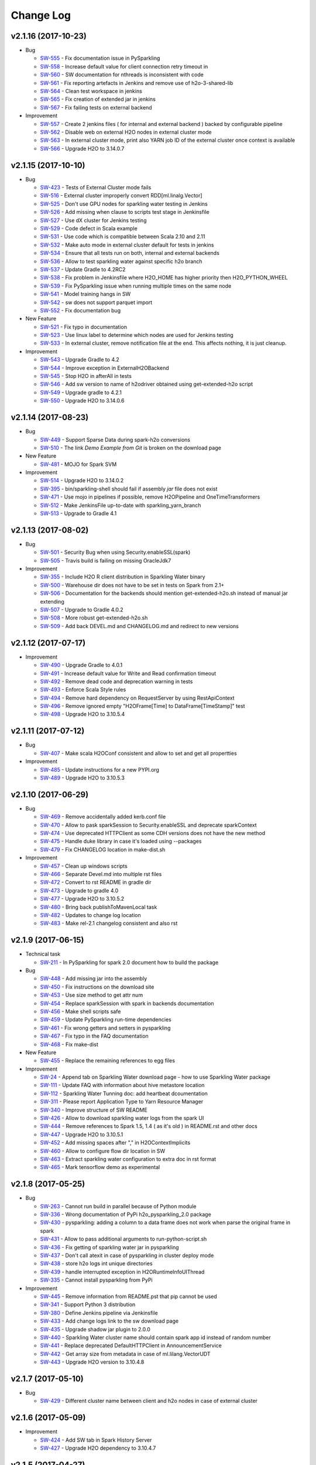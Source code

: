 Change Log
==========

v2.1.16 (2017-10-23)
--------------------

-  Bug

   -  `SW-555 <https://0xdata.atlassian.net/browse/SW-555>`__ - Fix documentation issue in PySparkling
   -  `SW-558 <https://0xdata.atlassian.net/browse/SW-558>`__ - Increase default value for client connection retry timeout in
   -  `SW-560 <https://0xdata.atlassian.net/browse/SW-560>`__ - SW documentation for nthreads is inconsistent with code
   -  `SW-561 <https://0xdata.atlassian.net/browse/SW-561>`__ - Fix reporting artefacts in Jenkins and remove use of h2o-3-shared-lib
   -  `SW-564 <https://0xdata.atlassian.net/browse/SW-564>`__ - Clean test workspace in jenkins
   -  `SW-565 <https://0xdata.atlassian.net/browse/SW-565>`__ - Fix creation of extended jar in jenkins
   -  `SW-567 <https://0xdata.atlassian.net/browse/SW-567>`__ - Fix failing tests on external backend

-  Improvement

   -  `SW-557 <https://0xdata.atlassian.net/browse/SW-557>`__ - Create 2 jenkins files ( for internal and external backend ) backed by configurable pipeline
   -  `SW-562 <https://0xdata.atlassian.net/browse/SW-562>`__ - Disable web on external H2O nodes in external cluster mode
   -  `SW-563 <https://0xdata.atlassian.net/browse/SW-563>`__ - In external cluster mode, print also YARN job ID of the external cluster once context is available
   -  `SW-566 <https://0xdata.atlassian.net/browse/SW-566>`__ - Upgrade H2O to 3.14.0.7


v2.1.15 (2017-10-10)
--------------------

-  Bug

   -  `SW-423 <https://0xdata.atlassian.net/browse/SW-423>`__ - Tests of External Cluster mode fails
   -  `SW-516 <https://0xdata.atlassian.net/browse/SW-516>`__ - External cluster improperly convert RDD[ml.linalg.Vector]
   -  `SW-525 <https://0xdata.atlassian.net/browse/SW-525>`__ - Don't use GPU nodes for sparkling water testing in Jenkins
   -  `SW-526 <https://0xdata.atlassian.net/browse/SW-526>`__ - Add missing when clause to scripts test stage in Jenkinsfile
   -  `SW-527 <https://0xdata.atlassian.net/browse/SW-527>`__ - Use dX cluster for Jenkins testing
   -  `SW-529 <https://0xdata.atlassian.net/browse/SW-529>`__ - Code defect in Scala example
   -  `SW-531 <https://0xdata.atlassian.net/browse/SW-531>`__ - Use code which is compatible between Scala 2.10 and 2.11
   -  `SW-532 <https://0xdata.atlassian.net/browse/SW-532>`__ - Make auto mode in external cluster default for tests in jenkins
   -  `SW-534 <https://0xdata.atlassian.net/browse/SW-534>`__ - Ensure that all tests run on both, internal and external backends
   -  `SW-536 <https://0xdata.atlassian.net/browse/SW-536>`__ - Allow to test sparkling water against specific h2o branch
   -  `SW-537 <https://0xdata.atlassian.net/browse/SW-537>`__ - Update Gradle to 4.2RC2
   -  `SW-538 <https://0xdata.atlassian.net/browse/SW-538>`__ - Fix problem in Jenkinsfile where H2O_HOME has higher priority then H2O_PYTHON_WHEEL
   -  `SW-539 <https://0xdata.atlassian.net/browse/SW-539>`__ - Fix PySparkling issue when running multiple times on the same node
   -  `SW-541 <https://0xdata.atlassian.net/browse/SW-541>`__ - Model training hangs in SW
   -  `SW-542 <https://0xdata.atlassian.net/browse/SW-542>`__ - sw does not support parquet import
   -  `SW-552 <https://0xdata.atlassian.net/browse/SW-552>`__ - Fix documentation bug

-  New Feature

   -  `SW-521 <https://0xdata.atlassian.net/browse/SW-521>`__ - Fix typo in documentation
   -  `SW-523 <https://0xdata.atlassian.net/browse/SW-523>`__ - Use linux label to determine which nodes are used for Jenkins testing
   -  `SW-533 <https://0xdata.atlassian.net/browse/SW-533>`__ - In external cluster, remove notification file at the end. This affects nothing, it is just cleanup.

-  Improvement

   -  `SW-543 <https://0xdata.atlassian.net/browse/SW-543>`__ - Upgrade Gradle to 4.2
   -  `SW-544 <https://0xdata.atlassian.net/browse/SW-544>`__ - Improve exception in ExternalH2OBackend
   -  `SW-545 <https://0xdata.atlassian.net/browse/SW-545>`__ - Stop H2O in afterAll in tests
   -  `SW-546 <https://0xdata.atlassian.net/browse/SW-546>`__ - Add sw version to name of h2odriver obtained using get-extended-h2o script
   -  `SW-549 <https://0xdata.atlassian.net/browse/SW-549>`__ - Upgrade gradle to 4.2.1
   -  `SW-550 <https://0xdata.atlassian.net/browse/SW-550>`__ - Upgrade H2O to 3.14.0.6

v2.1.14 (2017-08-23)
--------------------

-  Bug

   -  `SW-449 <https://0xdata.atlassian.net/browse/SW-449>`__ - Support Sparse Data during spark-h2o conversions
   -  `SW-510 <https://0xdata.atlassian.net/browse/SW-510>`__ - The link `Demo Example from Git` is broken on the download page

-  New Feature

   -  `SW-481 <https://0xdata.atlassian.net/browse/SW-481>`__ - MOJO for Spark SVM

-  Improvement

   -  `SW-514 <https://0xdata.atlassian.net/browse/SW-514>`__ - Upgrade H2O to 3.14.0.2
   -  `SW-395 <https://0xdata.atlassian.net/browse/SW-395>`__ - bin/sparkling-shell should fail if assembly `jar` file does not exist
   -  `SW-471 <https://0xdata.atlassian.net/browse/SW-471>`__ - Use mojo in pipelines if possible, remove H2OPipeline and OneTimeTransformers
   -  `SW-512 <https://0xdata.atlassian.net/browse/SW-512>`__ - Make JenkinsFile up-to-date with sparkling_yarn_branch
   -  `SW-513 <https://0xdata.atlassian.net/browse/SW-513>`__ - Upgrade to Gradle 4.1

v2.1.13 (2017-08-02)
--------------------

-  Bug
   
   -  `SW-501 <https://0xdata.atlassian.net/browse/SW-501>`__ - Security Bug when using Security.enableSSL(spark)
   -  `SW-505 <https://0xdata.atlassian.net/browse/SW-505>`__ - Travis build is failing on missing OracleJdk7

-  Improvement
   
   -  `SW-355 <https://0xdata.atlassian.net/browse/SW-355>`__ - Include H2O R client distribution in Sparkling Water binary
   -  `SW-500 <https://0xdata.atlassian.net/browse/SW-500>`__ - Warehouse dir does not have to be set in tests on Spark from 2.1+
   -  `SW-506 <https://0xdata.atlassian.net/browse/SW-506>`__ - Documentation for the backends should mention get-extended-h2o.sh instead of manual jar extending
   -  `SW-507 <https://0xdata.atlassian.net/browse/SW-507>`__ - Upgrade to Gradle 4.0.2
   -  `SW-508 <https://0xdata.atlassian.net/browse/SW-508>`__ - More robust get-extended-h2o.sh
   -  `SW-509 <https://0xdata.atlassian.net/browse/SW-509>`__ - Add back DEVEL.md and CHANGELOG.md and redirect to new versions

v2.1.12 (2017-07-17)
--------------------

-  Improvement

   -  `SW-490 <https://0xdata.atlassian.net/browse/SW-490>`__ - Upgrade Gradle to 4.0.1
   -  `SW-491 <https://0xdata.atlassian.net/browse/SW-491>`__ - Increase default value for Write and Read confirmation timeout
   -  `SW-492 <https://0xdata.atlassian.net/browse/SW-492>`__ - Remove dead code and deprecation warning in tests
   -  `SW-493 <https://0xdata.atlassian.net/browse/SW-493>`__ - Enforce Scala Style rules
   -  `SW-494 <https://0xdata.atlassian.net/browse/SW-494>`__ - Remove hard dependency on RequestServer by using RestApiContext
   -  `SW-496 <https://0xdata.atlassian.net/browse/SW-496>`__ - Remove ignored empty "H2OFrame[Time] to DataFrame[TimeStamp]" test
   -  `SW-498 <https://0xdata.atlassian.net/browse/SW-498>`__ - Upgrade H2O to 3.10.5.4

v2.1.11 (2017-07-12)
--------------------

-  Bug
  
   -  `SW-407 <https://0xdata.atlassian.net/browse/SW-407>`__ - Make scala H2OConf consistent and allow to set and get all propertties

-  Improvement
   
   -  `SW-485 <https://0xdata.atlassian.net/browse/SW-485>`__ - Update instructions for a new PYPI.org
   -  `SW-489 <https://0xdata.atlassian.net/browse/SW-489>`__ - Upgrade H2O to 3.10.5.3

v2.1.10 (2017-06-29)
--------------------

-  Bug

   -  `SW-469 <https://0xdata.atlassian.net/browse/SW-469>`__ - Remove accidentally added kerb.conf file
   -  `SW-470 <https://0xdata.atlassian.net/browse/SW-470>`__ - Allow to pask sparkSession to Security.enableSSL and deprecate sparkContext
   -  `SW-474 <https://0xdata.atlassian.net/browse/SW-474>`__ - Use deprecated HTTPClient as some CDH versions does not have the new method
   -  `SW-475 <https://0xdata.atlassian.net/browse/SW-475>`__ - Handle duke library in case it's loaded using --packages
   -  `SW-479 <https://0xdata.atlassian.net/browse/SW-479>`__ - Fix CHANGELOG location in make-dist.sh

-  Improvement

   -  `SW-457 <https://0xdata.atlassian.net/browse/SW-457>`__ - Clean up windows scripts
   -  `SW-466 <https://0xdata.atlassian.net/browse/SW-466>`__ - Separate Devel.md into multiple rst files
   -  `SW-472 <https://0xdata.atlassian.net/browse/SW-472>`__ - Convert to rst README in gradle dir
   -  `SW-473 <https://0xdata.atlassian.net/browse/SW-473>`__ - Upgrade to gradle 4.0
   -  `SW-477 <https://0xdata.atlassian.net/browse/SW-477>`__ - Upgrade H2O to 3.10.5.2
   -  `SW-480 <https://0xdata.atlassian.net/browse/SW-480>`__ - Bring back publishToMavenLocal task
   -  `SW-482 <https://0xdata.atlassian.net/browse/SW-482>`__ - Updates to change log location
   -  `SW-483 <https://0xdata.atlassian.net/browse/SW-483>`__ - Make rel-2.1 changelog consistent and also rst

v2.1.9 (2017-06-15)
-------------------

-  Technical task

   -  `SW-211 <https://0xdata.atlassian.net/browse/SW-211>`__ - In PySparkling for spark 2.0 document how to build the package

-  Bug

   -  `SW-448 <https://0xdata.atlassian.net/browse/SW-448>`__ - Add missing jar into the assembly
   -  `SW-450 <https://0xdata.atlassian.net/browse/SW-450>`__ - Fix instructions on the download site
   -  `SW-453 <https://0xdata.atlassian.net/browse/SW-453>`__ - Use size method to get attr num
   -  `SW-454 <https://0xdata.atlassian.net/browse/SW-454>`__ - Replace sparkSession with spark in backends documentation
   -  `SW-456 <https://0xdata.atlassian.net/browse/SW-456>`__ - Make shell scripts safe
   -  `SW-459 <https://0xdata.atlassian.net/browse/SW-459>`__ - Update PySparkling run-time dependencies
   -  `SW-461 <https://0xdata.atlassian.net/browse/SW-461>`__ - Fix wrong getters and setters in pysparkling
   -  `SW-467 <https://0xdata.atlassian.net/browse/SW-467>`__ - Fix typo in the FAQ documentation
   -  `SW-468 <https://0xdata.atlassian.net/browse/SW-468>`__ - Fix make-dist

-  New Feature

   -  `SW-455 <https://0xdata.atlassian.net/browse/SW-455>`__ - Replace the remaining references to egg files

-  Improvement

   -  `SW-24 <https://0xdata.atlassian.net/browse/SW-24>`__ - Append tab on Sparkling Water download page - how to use Sparkling Water package
   -  `SW-111 <https://0xdata.atlassian.net/browse/SW-111>`__ - Update FAQ with information about hive metastore location
   -  `SW-112 <https://0xdata.atlassian.net/browse/SW-112>`__ - Sparkling Water Tunning doc: add heartbeat dcoumentation
   -  `SW-311 <https://0xdata.atlassian.net/browse/SW-311>`__ - Please report Application Type to Yarn Resource Manager
   -  `SW-340 <https://0xdata.atlassian.net/browse/SW-340>`__ - Improve structure of SW README
   -  `SW-426 <https://0xdata.atlassian.net/browse/SW-426>`__ - Allow to download sparkling water logs from the spark UI
   -  `SW-444 <https://0xdata.atlassian.net/browse/SW-444>`__ - Remove references to Spark 1.5, 1.4 ( as it's old ) in README.rst and other docs
   -  `SW-447 <https://0xdata.atlassian.net/browse/SW-447>`__ - Upgrade H2O to 3.10.5.1
   -  `SW-452 <https://0xdata.atlassian.net/browse/SW-452>`__ - Add missing spaces after "," in H2OContextImplicits
   -  `SW-460 <https://0xdata.atlassian.net/browse/SW-460>`__ - Allow to configure flow dir location in SW
   -  `SW-463 <https://0xdata.atlassian.net/browse/SW-463>`__ - Extract sparkling water configuration to extra doc in rst format
   -  `SW-465 <https://0xdata.atlassian.net/browse/SW-465>`__ - Mark tensorflow demo as experimental

v2.1.8 (2017-05-25)
-------------------

-  Bug

   -  `SW-263 <https://0xdata.atlassian.net/browse/SW-263>`__ - Cannot run build in parallel because of Python module
   -  `SW-336 <https://0xdata.atlassian.net/browse/SW-336>`__ - Wrong documentation of PyPi h2o_pysparkling_2.0 package
   -  `SW-430 <https://0xdata.atlassian.net/browse/SW-430>`__ - pysparkling: adding a column to a data frame does not work when parse the original frame in spark
   -  `SW-431 <https://0xdata.atlassian.net/browse/SW-431>`__ - Allow to pass additional arguments to run-python-script.sh
   -  `SW-436 <https://0xdata.atlassian.net/browse/SW-436>`__ - Fix getting of sparkling water jar in pysparkling
   -  `SW-437 <https://0xdata.atlassian.net/browse/SW-437>`__ - Don't call atexit in case of pysparkling in cluster deploy mode
   -  `SW-438 <https://0xdata.atlassian.net/browse/SW-438>`__ - store h2o logs int unique directories
   -  `SW-439 <https://0xdata.atlassian.net/browse/SW-439>`__ - handle interrupted exception in H2ORuntimeInfoUIThread
   -  `SW-335 <https://0xdata.atlassian.net/browse/SW-335>`__ - Cannot install pysparkling from PyPi

-  Improvement

   -  `SW-445 <https://0xdata.atlassian.net/browse/SW-445>`__ - Remove information from README.pst that pip cannot be used
   -  `SW-341 <https://0xdata.atlassian.net/browse/SW-341>`__ - Support Python 3 distribution
   -  `SW-380 <https://0xdata.atlassian.net/browse/SW-380>`__ - Define Jenkins pipeline via Jenkinsfile
   -  `SW-433 <https://0xdata.atlassian.net/browse/SW-433>`__ - Add change logs link to the sw download page
   -  `SW-435 <https://0xdata.atlassian.net/browse/SW-435>`__ - Upgrade shadow jar plugin to 2.0.0
   -  `SW-440 <https://0xdata.atlassian.net/browse/SW-440>`__ - Sparkling Water cluster name should contain spark app id instead of random number
   -  `SW-441 <https://0xdata.atlassian.net/browse/SW-441>`__ - Replace deprecated DefaultHTTPClient in AnnouncementService
   -  `SW-442 <https://0xdata.atlassian.net/browse/SW-442>`__ - Get array size from metadata in case of ml.lilang.VectorUDT
   -  `SW-443 <https://0xdata.atlassian.net/browse/SW-443>`__ - Upgrade H2O version to 3.10.4.8

v2.1.7 (2017-05-10)
-------------------

-  Bug

   -  `SW-429 <https://0xdata.atlassian.net/browse/SW-429>`__ - Different cluster name between client and h2o nodes in case of external cluster

v2.1.6 (2017-05-09)
-------------------

-  Improvement

   -  `SW-424 <https://0xdata.atlassian.net/browse/SW-424>`__ - Add SW tab in Spark History Server
   -  `SW-427 <https://0xdata.atlassian.net/browse/SW-427>`__ - Upgrade H2O dependency to 3.10.4.7

v2.1.5 (2017-04-27)
-------------------

-  Bug

   -  `SW-421 <https://0xdata.atlassian.net/browse/SW-421>`__ - Externar cluster: Job is reporting exit status as FAILED even all mappers return 0

-  Improvement

   -  `SW-422 <https://0xdata.atlassian.net/browse/SW-422>`__ - Upgrade H2O dependency to 3.10.4.6

v2.1.4 (2017-04-20)
-------------------

-  Bug

   -  `SW-65 <https://0xdata.atlassian.net/browse/SW-65>`__ - Add pysparkling instruction to download page
   -  `SW-365 <https://0xdata.atlassian.net/browse/SW-365>`__ - Properexit status handling of external cluster
   -  `SW-398 <https://0xdata.atlassian.net/browse/SW-398>`__ - Usetimeout for read/write confirmation in external cluster mode
   -  `SW-400 <https://0xdata.atlassian.net/browse/SW-400>`__ - Fix stopping of H2OContext in case of running standalone application
   -  `SW-401 <https://0xdata.atlassian.net/browse/SW-401>`__ - Add configuration property to external backend allowing to specify the maximal timeout the cloud will wait for watchdog client to connect
   -  `SW-405 <https://0xdata.atlassian.net/browse/SW-405>`__ - Use correct quote in backend documentation
   -  `SW-408 <https://0xdata.atlassian.net/browse/SW-408>`__ - Use kwargs for h2o.connect in pysparkling
   -  `SW-409 <https://0xdata.atlassian.net/browse/SW-409>`__ - Fix stopping of python tests
   -  `SW-410 <https://0xdata.atlassian.net/browse/SW-410>`__ - Honor --core Spark settings in H2O executors

-  Improvement

   -  `SW-231 <https://0xdata.atlassian.net/browse/SW-231>`__ - Sparkling Water download page is missing PySParkling/RSparkling info
   -  `SW-404 <https://0xdata.atlassian.net/browse/SW-404>`__ - Upgrade H2O dependency to 3.10.4.4
   -  `SW-406 <https://0xdata.atlassian.net/browse/SW-406>`__ - Download page should list available jars for external cluster.
   -  `SW-411 <https://0xdata.atlassian.net/browse/SW-411>`__ - Migrate Pysparkling tests and examples to SparkSession
   -  `SW-412 <https://0xdata.atlassian.net/browse/SW-412>`__ - Upgrade H2O dependency to 3.10.4.5

v2.1.3 (2017-04-7)
------------------

-  Bug

   -  `SW-334 <https://0xdata.atlassian.net/browse/SW-334>`__ - as_factor() 'corrupts' dataframe if it fails
   -  `SW-353 <https://0xdata.atlassian.net/browse/SW-353>`__ - Kerberos for SW not loading JAAS module
   -  `SW-364 <https://0xdata.atlassian.net/browse/SW-364>`__ - Repl session not set on scala 2.11
   -  `SW-368 <https://0xdata.atlassian.net/browse/SW-368>`__ - bin/pysparkling.cmd is missing
   -  `SW-371 <https://0xdata.atlassian.net/browse/SW-371>`__ - Fix MarkDown syntax
   -  `SW-372 <https://0xdata.atlassian.net/browse/SW-372>`__ - Run negative test for PUBDEV-3808 multiple times to observe failure
   -  `SW-375 <https://0xdata.atlassian.net/browse/SW-375>`__ - Documentation fix in external cluster manual
   -  `SW-376 <https://0xdata.atlassian.net/browse/SW-376>`__ - Tests for DecimalType and DataType fail on external backend
   -  `SW-377 <https://0xdata.atlassian.net/browse/SW-377>`__ - Implement stopping of external H2O cluster in external backend mode
   -  `SW-383 <https://0xdata.atlassian.net/browse/SW-383>`__ - Update PySparkling README with info about SW-335 and using SW from Pypi
   -  `SW-385 <https://0xdata.atlassian.net/browse/SW-385>`__ - Fix residual plot R code generator
   -  `SW-386 <https://0xdata.atlassian.net/browse/SW-386>`__ - SW REPL cannot be used in combination with Spark Dataset
   -  `SW-387 <https://0xdata.atlassian.net/browse/SW-387>`__ - Fix typo in setClientIp method
   -  `SW-388 <https://0xdata.atlassian.net/browse/SW-388>`__ - Stop h2o when running inside standalone pysparkling job
   -  `SW-389 <https://0xdata.atlassian.net/browse/SW-389>`__ - Extending h2o jar from SW doesn't work when the jar is already downloaded
   -  `SW-392 <https://0xdata.atlassian.net/browse/SW-392>`__ - Python in gradle is using wrong python - it doesn't respect the PATH variable
   -  `SW-393 <https://0xdata.atlassian.net/browse/SW-393>`__ - Allow to specify timeout for h2o cloud up in external backend mode
   -  `SW-394 <https://0xdata.atlassian.net/browse/SW-394>`__ - Allow to specify log level to external h2o cluster
   -  `SW-396 <https://0xdata.atlassian.net/browse/SW-396>`__ - Create setter in pysparkling conf for h2o client log level
   -  `SW-397 <https://0xdata.atlassian.net/browse/SW-397>`__ - Better error message covering the most often case when cluster info file doesn't exist

-  Improvement

   -  `SW-296 <https://0xdata.atlassian.net/browse/SW-296>`__ - H2OConf remove nulls and make it more Scala-like
   -  `SW-367 <https://0xdata.atlassian.net/browse/SW-367>`__ - Add task to Gradle build which prints all available Hadoop distributions for the corresponding h2o
   -  `SW-382 <https://0xdata.atlassian.net/browse/SW-382>`__ - Upgrade of H2O dependency to 3.10.4.3

v2.1.2 (2017-03-20)
-------------------

-  Bug

   -  `SW-361 <https://0xdata.atlassian.net/browse/SW-361>`__ - Flow is not available in Sparkling Water
   -  `SW-362 <https://0xdata.atlassian.net/browse/SW-362>`__ - PySparkling does not work

-  Improvement

   -  `SW-344 <https://0xdata.atlassian.net/browse/SW-344>`__ - Use Spark public DNS if available to report Flow UI

v2.1.1 (2017-03-18)
-------------------

-  Bug

   -  `SW-308 <https://0xdata.atlassian.net/browse/SW-308>`__ - Intermittent failure in creating H2O cloud
   -  `SW-321 <https://0xdata.atlassian.net/browse/SW-321>`__ - composite function fail when inner cbind()
   -  `SW-342 <https://0xdata.atlassian.net/browse/SW-342>`__ - Environment detection does not work with Spark2.1
   -  `SW-347 <https://0xdata.atlassian.net/browse/SW-347>`__ - Cannot start Sparkling Water at HDP Yarn cluster
   -  `SW-349 <https://0xdata.atlassian.net/browse/SW-349>`__ - Sparkling Shell scripts for Windows do not work
   -  `SW-350 <https://0xdata.atlassian.net/browse/SW-350>`__ - Fix command line environment for Windows
   -  `SW-357 <https://0xdata.atlassian.net/browse/SW-357>`__ - PySparkling in Zeppelin environment using wrong class loader

-  Improvement

   -  `SW-333 <https://0xdata.atlassian.net/browse/SW-333>`__ - ApplicationMaster info in Yarn for external cluster
   -  `SW-337 <https://0xdata.atlassian.net/browse/SW-337>`__ - Use ``h2o.connect`` in PySpark to connect to H2O cluster
   -  `SW-345 <https://0xdata.atlassian.net/browse/SW-345>`__ - Create configuration manual for External cluster
   -  `SW-356 <https://0xdata.atlassian.net/browse/SW-356>`__ - Improve documentation for spark.ext.h2o.fail.on.unsupported.spark.param
   -  `SW-360 <https://0xdata.atlassian.net/browse/SW-360>`__ - Upgrade H2O dependency to 3.10.4.2

v2.1.0 (2017-03-02)
-------------------

-  Bug

   -  `SW-331 <https://0xdata.atlassian.net/browse/SW-331>`__ - Security.enableSSL does not work

-  Improvement

   -  `SW-302 <https://0xdata.atlassian.net/browse/SW-302>`__ - Support Spark 2.1.0
   -  `SW-325 <https://0xdata.atlassian.net/browse/SW-325>`__ - Implement a generic announcement mechanism
   -  `SW-326 <https://0xdata.atlassian.net/browse/SW-326>`__ - Add support to Spark 2.1 in Sparkling Water
   -  `SW-327 <https://0xdata.atlassian.net/browse/SW-327>`__ - Enrich Spark UI with Sparkling Water specific tab

v2.0.x (2016-09-26)
-------------------

-  Sparkling Water 2.0 brings support of Spark 2.0.
-  For detailed changelog, please read `rel-2.0/CHANGELOG <https://github.com/h2oai/sparkling-water/blob/rel-2.0/doc/CHANGELOG.rst>`__.

v1.6.x (2016-03-15)
-------------------

-  Sparkling Water 1.6 brings support of Spark 1.6.
-  For detailed changelog, please read `rel-1.6/CHANGELOG <https://github.com/h2oai/sparkling-water/blob/rel-1.6/CHANGELOG.md>`__.

v1.5.x (2015-09-28)
-------------------

-  Sparkling Water 1.5 brings support of Spark 1.5.
-  For detailed changelog, please read `rel-1.5/CHANGELOG <https://github.com/h2oai/sparkling-water/blob/rel-1.5/CHANGELOG.md>`__.

v1.4.x (2015-07-06)
-------------------

-  Sparkling Water 1.4 brings support of Spark 1.4.
-  For detailed changelog, please read `rel-1.4/CHANGELOG <https://github.com/h2oai/sparkling-water/blob/rel-1.4/CHANGELOG.md>`__.

v1.3.x (2015-05-25)
-------------------

-  Sparkling Water 1.3 brings support of Spark 1.3.
-  For detailed changelog, please read `rel-1.3/CHANGELOG <https://github.com/h2oai/sparkling-water/blob/rel-1.3/CHANGELOG.md>`__.

v1.2.x (2015-05-18) and older
-----------------------------

-  Sparkling Water 1.2 brings support of Spark 1.2.
-  For detailed changelog, please read `rel-1.2/CHANGELOG <https://github.com/h2oai/sparkling-water/blob/rel-1.2/CHANGELOG.md>`__.
